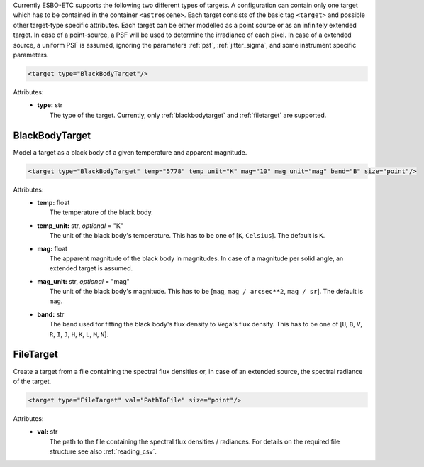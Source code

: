 Currently ESBO-ETC supports the following two different types of targets. A configuration can contain only one target
which has to be contained in the container ``<astroscene>``. Each target consists of the basic tag
``<target>`` and possible other target-type specific attributes.
Each target can be either modelled as a point source or as an infinitely extended target. In case of a point-source,
a PSF will be used to determine the irradiance of each pixel. In case of a extended source, a uniform PSF is assumed,
ignoring the parameters :ref:`psf`, :ref:`jitter_sigma`, and some instrument specific parameters.

.. code-block:: xml

    <target type="BlackBodyTarget"/>

Attributes:
    * | **type:** str
      |   The type of the target. Currently, only :ref:`blackbodytarget` and :ref:`filetarget` are supported.

.. _blackbodytarget:

BlackBodyTarget
---------------
Model a target as a black body of a given temperature and apparent magnitude.

.. code-block:: xml

    <target type="BlackBodyTarget" temp="5778" temp_unit="K" mag="10" mag_unit="mag" band="B" size="point"/>

Attributes:
    * | **temp:** float
      |   The temperature of the black body.
    * | **temp_unit:** str, *optional* = "K"
      |   The unit of the black body's temperature. This has to be one of [``K``, ``Celsius``]. The default is ``K``.
    * | **mag:** float
      |   The apparent magnitude of the black body in magnitudes. In case of a magnitude per solid angle, an extended target is assumed.
    * | **mag_unit:** str, *optional* = "mag"
      |   The unit of the black body's magnitude. This has to be [``mag``, ``mag / arcsec**2``, ``mag / sr``]. The default is ``mag``.
    * | **band:** str
      |   The band used for fitting the black body's flux density to Vega's flux density. This has to be one of [``U``, ``B``, ``V``, ``R``, ``I``, ``J``, ``H``, ``K``, ``L``, ``M``, ``N``].

.. _filetarget:

FileTarget
----------
Create a target from a file containing the spectral flux densities or, in case of an extended source, the spectral radiance of the target.

.. code-block:: xml

    <target type="FileTarget" val="PathToFile" size="point"/>

Attributes:
    * | **val:** str
      |   The path to the file containing the spectral flux densities / radiances. For details on the required file structure see also :ref:`reading_csv`.
